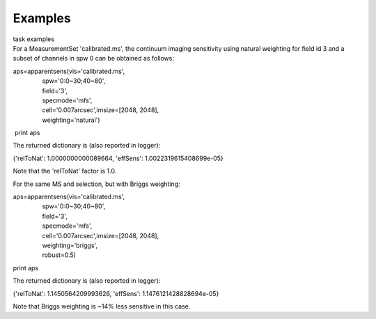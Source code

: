 Examples
========

.. container:: documentDescription description

   task examples

.. container:: section
   :name: content-core

   .. container::
      :name: parent-fieldname-text

      For a MeasurementSet 'calibrated.ms', the continuum imaging
      sensitivity using natural weighting for field id 3 and a subset of
      channels in spw 0 can be obtained as follows:

      .. container:: casa-input-box

         | aps=apparentsens(vis='calibrated.ms',
         |                  spw='0:0~30;40~80',
         |                  field='3',
         |                  specmode='mfs',
         |                  cell='0.007arcsec',imsize=[2048, 2048],
         |                  weighting='natural')

          print aps

       

      The returned dictionary is (also reported in logger):

      .. container:: casa-output-box

         {'relToNat': 1.0000000000089664, 'effSens':
         1.0022319615408699e-05}

      Note that the 'relToNat' factor is 1.0.

      For the same MS and selection, but with Briggs weighting:

      .. container:: casa-input-box

         | aps=apparentsens(vis='calibrated.ms',
         |                  spw='0:0~30;40~80',
         |                  field='3',
         |                  specmode='mfs',
         |                  cell='0.007arcsec',imsize=[2048, 2048],
         |                  weighting='briggs',
         |                  robust=0.5)

         print aps

      The returned dictionary is (also reported in logger):

      .. container:: casa-output-box

         {'relToNat': 1.1450564209993626, 'effSens':
         1.1476121428828694e-05}

      Note that Briggs weighting is ~14% less sensitive in this case.

       

       

       

       

       

       

       

       

       

       

       

       

       

       

       

.. container:: section
   :name: viewlet-below-content-body
